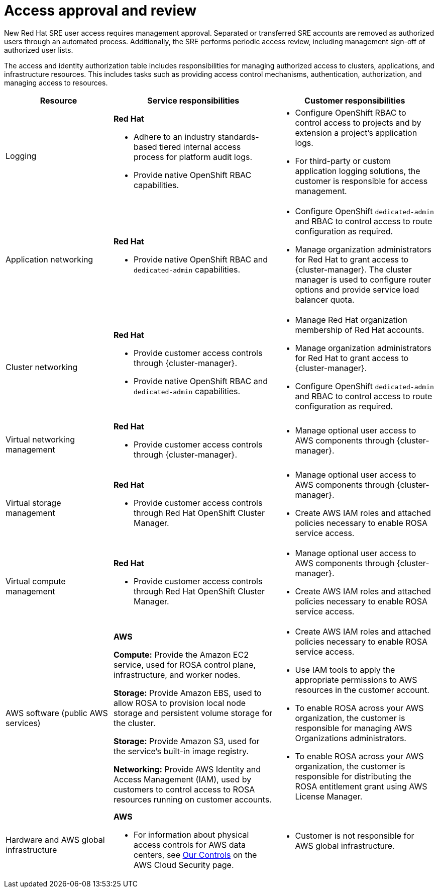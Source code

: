 // Module included in the following assemblies:
//
// * rosa_architecture/rosa_policy_service_definition/rosa-sre-access.adoc

:_mod-docs-content-type: REFERENCE

[id="rosa-policy-access-approval_{context}"]
= Access approval and review

New Red{nbsp}Hat SRE user access requires management approval. Separated or transferred SRE accounts are removed as authorized users through an automated process. Additionally, the SRE performs periodic access review, including management sign-off of authorized user lists.

The access and identity authorization table includes responsibilities for managing authorized access to clusters, applications, and infrastructure resources. This includes tasks such as providing access control mechanisms, authentication, authorization, and managing access to resources.

[cols="2a,3a,3a",options="header"]
|===
|Resource
|Service responsibilities
|Customer responsibilities

|Logging
|**Red{nbsp}Hat**

- Adhere to an industry standards-based tiered internal access process for platform audit logs.

- Provide native OpenShift RBAC capabilities.

|- Configure OpenShift RBAC to control access to projects and by extension a project's application logs.
- For third-party or custom application logging solutions, the customer is responsible for access management.

|Application networking
|**Red{nbsp}Hat**

- Provide native OpenShift RBAC and `dedicated-admin` capabilities.

|- Configure OpenShift `dedicated-admin` and RBAC to control access to route configuration as required.
- Manage organization administrators for Red{nbsp}Hat to grant access to {cluster-manager}. The cluster manager is used to configure router options and provide service load balancer quota.

|Cluster networking
|**Red{nbsp}Hat**

- Provide customer access controls through {cluster-manager}.

- Provide native OpenShift RBAC and `dedicated-admin` capabilities.

|- Manage Red{nbsp}Hat organization membership of Red{nbsp}Hat accounts.
- Manage organization administrators for Red{nbsp}Hat to grant access to {cluster-manager}.
- Configure OpenShift `dedicated-admin` and RBAC to control access to route configuration as required.

|Virtual networking management
|**Red{nbsp}Hat**

- Provide customer access controls through {cluster-manager}.

|- Manage optional user access to AWS components through {cluster-manager}.

|Virtual storage management
|**Red{nbsp}Hat**

- Provide customer access controls through
Red{nbsp}Hat OpenShift Cluster Manager.

|- Manage optional user access to AWS components through {cluster-manager}.
- Create AWS IAM roles and attached policies necessary to enable ROSA service access.

|Virtual compute management
|**Red{nbsp}Hat**

- Provide customer access controls through
Red{nbsp}Hat OpenShift Cluster Manager.

|- Manage optional user access to AWS components through {cluster-manager}.
- Create AWS IAM roles and attached policies necessary to enable ROSA service access.

|AWS software (public AWS services)
|**AWS**

**Compute:**
Provide the Amazon EC2 service,
ifdef::openshift-rosa-hcp[]
used for ROSA control plane and worker nodes.
endif::openshift-rosa-hcp[]
ifndef::openshift-rosa-hcp[]
used for ROSA control plane, infrastructure, and worker nodes.
endif::openshift-rosa-hcp[]

**Storage:** Provide Amazon EBS, used to allow ROSA to provision local node storage and persistent volume storage for the cluster.

**Storage:** Provide Amazon S3, used for the service's built-in image registry.

**Networking:** Provide AWS Identity and Access Management (IAM), used by customers to control access to ROSA resources running on customer accounts.

|- Create AWS IAM roles and attached policies necessary to enable ROSA service access.

- Use IAM tools to apply the appropriate permissions to AWS
resources in the customer account.

- To enable ROSA across your AWS organization, the customer is
responsible for managing AWS Organizations administrators.

- To enable ROSA across your AWS organization, the customer is
responsible for distributing the ROSA entitlement grant using AWS License Manager.

|Hardware and AWS global infrastructure
|**AWS**

- For information about physical access controls for AWS data centers, see link:https://aws.amazon.com/compliance/data-center/controls/[Our Controls] on the AWS Cloud Security page.
|- Customer is not responsible for AWS global infrastructure.
|===
